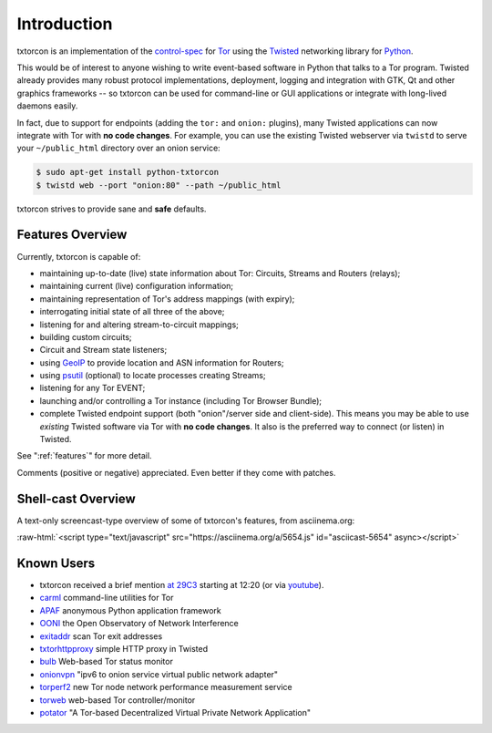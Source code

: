 .. _introduction:

Introduction
============

txtorcon is an implementation of the `control-spec
<https://gitweb.torproject.org/torspec.git/blob/HEAD:/control-spec.txt>`_
for `Tor <https://www.torproject.org/>`_ using the `Twisted
<https://twistedmatrix.com/trac/>`_ networking library for `Python
<http://python.org/>`_.

This would be of interest to anyone wishing to write event-based
software in Python that talks to a Tor program. Twisted already
provides many robust protocol implementations, deployment, logging and
integration with GTK, Qt and other graphics frameworks -- so txtorcon
can be used for command-line or GUI applications or integrate with
long-lived daemons easily.

In fact, due to support for endpoints (adding the ``tor:`` and
``onion:`` plugins), many Twisted applications can now integrate with
Tor with **no code changes**. For example, you can use the existing
Twisted webserver via ``twistd`` to serve your ``~/public_html``
directory over an onion service:

.. code-block:: shell-session

   $ sudo apt-get install python-txtorcon
   $ twistd web --port "onion:80" --path ~/public_html

txtorcon strives to provide sane and **safe** defaults.


Features Overview
-----------------

Currently, txtorcon is capable of:

- maintaining up-to-date (live) state information about Tor: Circuits, Streams and Routers (relays);
- maintaining current (live) configuration information;
- maintaining representation of Tor's address mappings (with expiry);
- interrogating initial state of all three of the above;
- listening for and altering stream-to-circuit mappings;
- building custom circuits;
- Circuit and Stream state listeners;
- using `GeoIP <https://www.maxmind.com/app/geolitecity>`_ to provide location and ASN information for Routers;
- using `psutil <http://code.google.com/p/psutil/>`_ (optional) to locate processes creating Streams;
- listening for any Tor EVENT;
- launching and/or controlling a Tor instance (including Tor Browser Bundle);
- complete Twisted endpoint support (both "onion"/server side and
  client-side). This means you may be able to use *existing* Twisted
  software via Tor with **no code changes**. It also is the preferred
  way to connect (or listen) in Twisted.

See ":ref:`features`" for more detail.

Comments (positive or negative) appreciated. Even better if they come
with patches.


Shell-cast Overview
-------------------

A text-only screencast-type overview of some of txtorcon's features,
from asciinema.org:

.. role:: raw-html(raw)
   :format: html

:raw-html:`<script type="text/javascript" src="https://asciinema.org/a/5654.js" id="asciicast-5654" async></script>`


Known Users
-----------

- txtorcon received a brief mention `at 29C3 <http://media.ccc.de/browse/congress/2012/29c3-5306-en-the_tor_software_ecosystem_h264.html>`_ starting at 12:20 (or via `youtube <http://youtu.be/yG2-ci95h78?t=12m27s>`_).
- `carml <https://github.com/meejah/carml>`_ command-line utilities for Tor
- `APAF <https://github.com/globaleaks/APAF>`_ anonymous Python application framework
- `OONI <https://ooni.torproject.org/>`_ the Open Observatory of Network Interference
- `exitaddr <https://github.com/arlolra/exitaddr>`_ scan Tor exit addresses
- `txtorhttpproxy <https://github.com/david415/txtorhttpproxy>`_ simple HTTP proxy in Twisted
- `bulb <https://github.com/arlolra/bulb>`_ Web-based Tor status monitor
- `onionvpn <https://github.com/david415/onionvpn>`_  "ipv6 to onion service virtual public network adapter"
- `torperf2 <https://github.com/gsathya/torperf2>`_ new Tor node network performance measurement service
- `torweb <https://github.com/coffeemakr/torweb>`_ web-based Tor controller/monitor
- `potator <https://github.com/mixxorz/potator>`_ "A Tor-based Decentralized Virtual Private Network Application"
